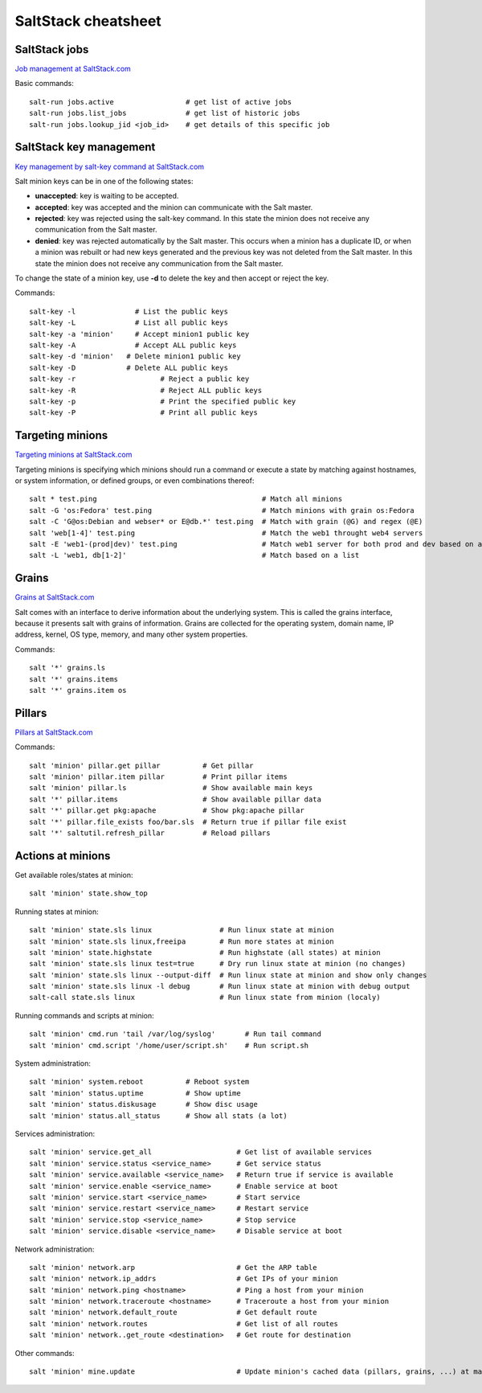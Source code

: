 ********************
SaltStack cheatsheet
********************

SaltStack jobs
##############
`Job management at SaltStack.com <https://docs.saltstack.com/en/latest/topics/jobs/>`_

Basic commands::

 salt-run jobs.active                 # get list of active jobs
 salt-run jobs.list_jobs              # get list of historic jobs
 salt-run jobs.lookup_jid <job_id>    # get details of this specific job

SaltStack key management
########################
`Key management by salt-key command at SaltStack.com <https://docs.saltstack.com/en/latest/ref/cli/salt-key.html>`_

Salt minion keys can be in one of the following states:

* **unaccepted**: key is waiting to be accepted.
* **accepted**: key was accepted and the minion can communicate with the Salt master.
* **rejected**: key was rejected using the salt-key command. In this state the minion does not receive any communication from the Salt master.
* **denied**: key was rejected automatically by the Salt master. This occurs when a minion has a duplicate ID, or when a minion was rebuilt or had new keys generated and the previous key was not deleted from the Salt master. In this state the minion does not receive any communication from the Salt master.

To change the state of a minion key, use **-d** to delete the key and then accept or reject the key.

Commands::

 salt-key -l 	          # List the public keys
 salt-key -L 	          # List all public keys
 salt-key -a 'minion'	  # Accept minion1 public key
 salt-key -A 	          # Accept ALL public keys
 salt-key -d 'minion'   # Delete minion1 public key
 salt-key -D            # Delete ALL public keys
 salt-key -r	        	# Reject a public key
 salt-key -R		        # Reject ALL public keys
 salt-key -p		        # Print the specified public key
 salt-key -P		        # Print all public keys

Targeting minions
#################
`Targeting minions at SaltStack.com <https://docs.saltstack.com/en/latest/topics/targeting/index.html>`_

Targeting minions is specifying which minions should run a command or execute a state by matching against hostnames, or system information, or defined groups, or even combinations thereof::

 salt * test.ping                                       # Match all minions
 salt -G 'os:Fedora' test.ping                          # Match minions with grain os:Fedora
 salt -C 'G@os:Debian and webser* or E@db.*' test.ping  # Match with grain (@G) and regex (@E)
 salt 'web[1-4]' test.ping                              # Match the web1 throught web4 servers
 salt -E 'web1-(prod|dev)' test.ping                    # Match web1 server for both prod and dev based on a regexp
 salt -L 'web1, db[1-2]'                                # Match based on a list

Grains
#################
`Grains at SaltStack.com <https://docs.saltstack.com/en/latest/topics/grains/>`_

Salt comes with an interface to derive information about the underlying system. This is called the grains interface, because it presents salt with grains of information. Grains are collected for the operating system, domain name, IP address, kernel, OS type, memory, and many other system properties.

Commands::

 salt '*' grains.ls
 salt '*' grains.items
 salt '*' grains.item os

Pillars
#################
`Pillars at SaltStack.com <https://docs.saltstack.com/en/getstarted/config/pillar.html>`_

Commands::

 salt 'minion' pillar.get pillar          # Get pillar
 salt 'minion' pillar.item pillar         # Print pillar items
 salt 'minion' pillar.ls                  # Show available main keys
 salt '*' pillar.items                    # Show available pillar data
 salt '*' pillar.get pkg:apache           # Show pkg:apache pillar
 salt '*' pillar.file_exists foo/bar.sls  # Return true if pillar file exist
 salt '*' saltutil.refresh_pillar         # Reload pillars


Actions at minions
##################

Get available roles/states at minion::

 salt 'minion' state.show_top

Running states at minion::

 salt 'minion' state.sls linux                # Run linux state at minion
 salt 'minion' state.sls linux,freeipa        # Run more states at minion
 salt 'minion' state.highstate                # Run highstate (all states) at minion
 salt 'minion' state.sls linux test=true      # Dry run linux state at minion (no changes)
 salt 'minion' state.sls linux --output-diff  # Run linux state at minion and show only changes
 salt 'minion' state.sls linux -l debug       # Run linux state at minion with debug output
 salt-call state.sls linux                    # Run linux state from minion (localy)

Running commands and scripts at minion::

 salt 'minion' cmd.run 'tail /var/log/syslog'       # Run tail command
 salt 'minion' cmd.script '/home/user/script.sh'    # Run script.sh

System administration::

 salt 'minion' system.reboot          # Reboot system
 salt 'minion' status.uptime          # Show uptime
 salt 'minion' status.diskusage       # Show disc usage
 salt 'minion' status.all_status      # Show all stats (a lot)

Services administration::

 salt 'minion' service.get_all                    # Get list of available services
 salt 'minion' service.status <service_name>      # Get service status
 salt 'minion' service.available <service_name>   # Return true if service is available
 salt 'minion' service.enable <service_name>      # Enable service at boot
 salt 'minion' service.start <service_name>       # Start service
 salt 'minion' service.restart <service_name>     # Restart service
 salt 'minion' service.stop <service_name>        # Stop service
 salt 'minion' service.disable <service_name>     # Disable service at boot

Network administration::

 salt 'minion' network.arp                        # Get the ARP table
 salt 'minion' network.ip_addrs                   # Get IPs of your minion
 salt 'minion' network.ping <hostname>            # Ping a host from your minion
 salt 'minion' network.traceroute <hostname>      # Traceroute a host from your minion
 salt 'minion' network.default_route              # Get default route
 salt 'minion' network.routes                     # Get list of all routes
 salt 'minion' network..get_route <destination>   # Get route for destination

Other commands::

 salt 'minion' mine.update                        # Update minion's cached data (pillars, grains, ...) at master
